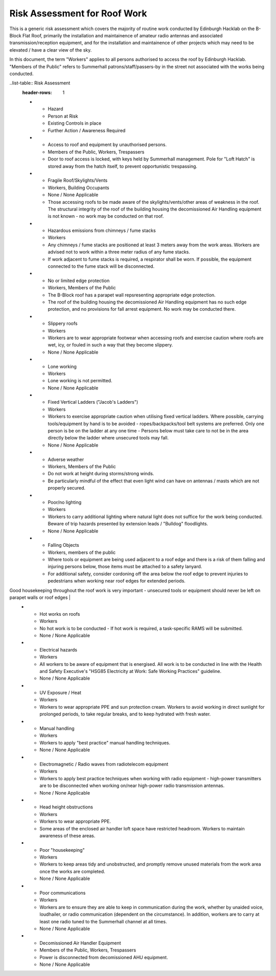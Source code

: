 Risk Assessment for Roof Work
=============================

This is a generic risk assessment which covers the majority of routine work
conducted by Edinburgh Hacklab on the B-Block Flat Roof, primarily the
installation and maintainence of amateur radio antennas and associated
transmission/reception equipment, and for the installation and maintainence of
other projects which may need to be elevated / have a clear view of the sky. 

In this document, the term "Workers" applies to all persons authorised to access
the roof by Edinburgh Hacklab. "Members of the Public" refers to Summerhall
patrons/staff/passers-by in the street not associated with the works being
conducted. 


..list-table:: Risk Assessment
  :header-rows: 1
  
  * - Hazard
    - Person at Risk
    - Existing Controls in place
    - Further Action / Awareness Required
  * - Access to roof and equipment by unauthorised persons.
    - Members of the Public, Workers, Trespassers
    - Door to roof access is locked, with keys held by Summerhall management. Pole for "Loft Hatch" is stored away from the hatch itself, to prevent opportunistic trespassing.
  * - Fragile Roof/Skylights/Vents
    - Workers, Building Occupants
    - None / None Applicable
    - Those accessing roofs to be made aware of the skylights/vents/other areas of weakness in the roof. 
      The structural integrity of the roof of the building housing the decomissioned Air Handling equipment is not known - no work may be conducted on that roof.
  * - Hazardous emissions from chimneys / fume stacks 
    - Workers
    - Any chimneys / fume stacks are positioned at least 3 meters away from the work areas. Workers are advised not to work within a three meter radius of any fume stacks.
    - If work adjacent to fume stacks is required, a respirator shall be worn. If possible, the equipment connected to the fume stack will be disconnected.
  * - No or limited edge protection
    - Workers, Members of the Public
    - The B-Block roof has a parapet wall repsresenting appropriate edge protection.
    - The roof of the building housing the decomissioned Air Handling equipment has no such edge protection, and no provisions for fall arrest equipment. No work may be conducted there.
  * - Slippery roofs
    - Workers
    - Workers are to wear appropriate footwear when accessing roofs and exercise caution where roofs are wet, icy, or fouled in such a way that they become slippery.
    - None / None Applicable
  * - Lone working
    - Workers
    - Lone working is not permitted.
    - None / None Applicable
  * - Fixed Vertical Ladders ("Jacob's Ladders")
    - Workers
    - Workers to exercise appropriate caution when utilising fixed vertical ladders. Where possible, carrying tools/equipment by hand is to be avoided - ropes/backpacks/tool belt systems are preferred. Only one person is be on the ladder at any one time - Persons below must take care to not be in the area directly below the ladder where unsecured tools may fall.
    - None / None Applicable
  * - Adverse weather
    - Workers, Members of the Public
    - Do not work at height during storms/strong winds.
    - Be particularly mindful of the effect that even light wind can have on antennas / masts which are not properly secured.
  * - Poor/no lighting
    - Workers
    - Workers to carry additional lighting where natural light does not suffice for the work being conducted. Beware of trip hazards presented by extension leads / "Bulldog" floodlights.
    - None / None Applicable
  * - Falling Objects
    - Workers, members of the public
    - Where tools or equipment are being used adjacent to a roof edge and there is a risk of them falling and injuring persons below, those items must be attached to a safety lanyard.
    - For additional safety, consider cordoning off the area below the roof edge to prevent injuries to pedestrians when working near roof edges for extended periods. 
Good housekeeping throughout the roof work is very important - unsecured tools or equipment should never be left on parapet walls or roof edges   |
  * - Hot works on roofs
    - Workers
    - No hot work is to be conducted - If hot work is required, a task-specific RAMS will be submitted.
    - None / None Applicable  
  * - Electrical hazards
    - Workers
    - All workers to be aware of equipment that is energised. All work is to be conducted in line with the Health and Safety Executive's "HSG85 Electricity at Work: Safe Working Practices" guideline.
    - None / None Applicable
  * - UV Exposure / Heat
    - Workers
    - Workers to wear appropriate PPE and sun protection cream. Workers to avoid working in direct sunlight for prolonged periods, to take regular breaks, and to keep hydrated with fresh water.
  * - Manual handling
    - Workers
    - Workers to apply "best practice" manual handling techniques.
    - None / None Applicable
  * - Electromagnetic / Radio waves from radiotelecom equipment
    - Workers
    - Workers to apply best practice techniques when working with radio equipment - high-power transmitters are to be disconnected when working on/near high-power radio transmission antennas.
    - None / None Applicable
  * - Head height obstructions
    - Workers
    - Workers to wear appropriate PPE.
    - Some areas of the enclosed air handler loft space have restricted headroom. Workers to maintain awareness of these areas.
  * - Poor "housekeeping"
    - Workers
    - Workers to keep areas tidy and unobstructed, and promptly remove unused materials from the work area once the works are completed.
    - None / None Applicable
  * - Poor communications
    - Workers
    - Workers are to ensure they are able to keep in communication during the work, whether  by unaided voice, loudhailer, or radio communication (dependent on the circumstance). In addition, workers are to carry at least one radio tuned to the Summerhall channel at all times.
    - None / None Applicable
  * - Decomissioned Air Handler Equipment
    - Members of the Public, Workers, Trespassers
    - Power is disconnected from decomissioned AHU equipment.
    - None / None Applicable
